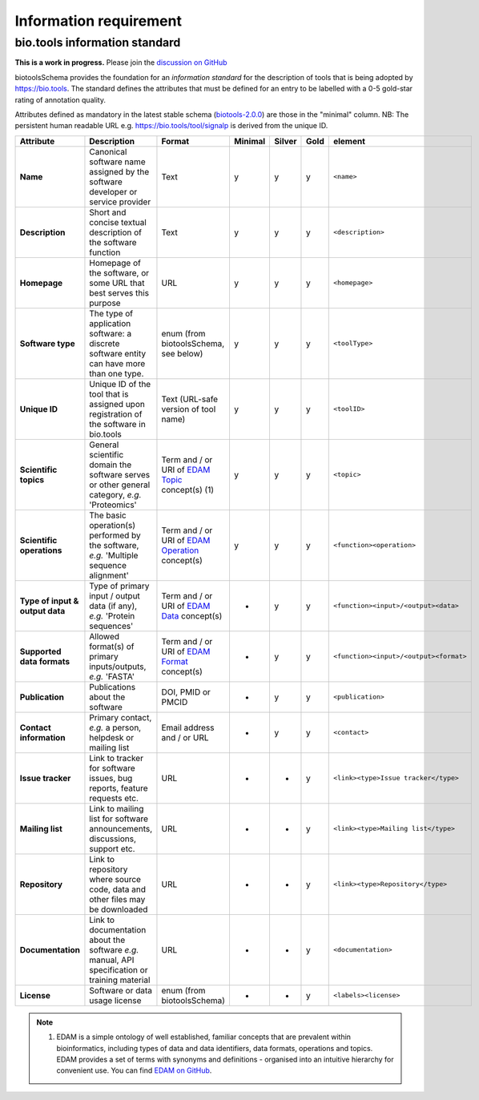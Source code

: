 Information requirement
=======================

bio.tools information standard
------------------------------

**This is a work in progress.**  Please join the `discussion on GitHub <https://github.com/bio-tools/biotoolsSchema/issues/77>`_

biotoolsSchema provides the foundation for an *information standard* for the description of tools that is being adopted by https://bio.tools.  The standard defines the attributes that must be defined for an entry to be labelled with a 0-5 gold-star rating of annotation quality.


.. image:: information_standard.png

Attributes defined as mandatory in the latest stable schema (`biotools-2.0.0 <https://github.com/bio-tools/biotoolsSchema/tree/master/versions/biotools-2.0.0>`_) are those in the "minimal" column.  NB:  The persistent human readable URL e.g. https://bio.tools/tool/signalp is derived from the unique ID.

.. csv-table::
   :header: "Attribute", "Description", "Format", "Minimal", "Silver", "Gold", "element"
   :widths: 15, 75, 10, 10, 10, 10, 10

   "**Name**", "Canonical software name assigned by the software developer or service provider", "Text", "y", "y", "y", "``<name>``"
   "**Description**", "Short and concise textual description of the software function", "Text", "y", "y", "y", "``<description>``"
   "**Homepage**", "Homepage of the software, or some URL that best serves this purpose", "URL", "y", "y", "y", "``<homepage>``"
   "**Software type**", "The type of application software: a discrete software entity can have more than one type.", "enum (from biotoolsSchema, see below)", "y", "y", "y", "``<toolType>``"
   "**Unique ID**", "Unique ID of the tool that is assigned upon registration of the software in bio.tools", "Text (URL-safe version of tool name)", "y", "y","y", "``<toolID>``"
   "**Scientific topics**", "General scientific domain the software serves or other general category, *e.g.* 'Proteomics'", "Term and / or URI of `EDAM Topic <http://edamontology.org/topic_0004>`_ concept(s) (1)", "y", "y", "y", "``<topic>``"
   "**Scientific operations**", "The basic operation(s) performed by the software, *e.g.* 'Multiple sequence alignment'", "Term and / or URI of `EDAM Operation <http://edamontology.org/operation_0004>`_ concept(s)", "y", "y", "y", "``<function><operation>``"
   "**Type of input & output data**", "Type of primary input / output data (if any), *e.g.* 'Protein sequences'", "Term and / or URI of `EDAM Data <http://edamontology.org/data_0006>`_ concept(s)", "-", "y", "y", "``<function><input>/<output><data>``"
   "**Supported data formats**", "Allowed format(s) of primary inputs/outputs, *e.g.* 'FASTA'", "Term and / or URI of `EDAM Format <http://edamontology.org/format_1915>`_ concept(s)", "-", "y", "y", "``<function><input>/<output><format>``"
   "**Publication**", "Publications about the software", "DOI, PMID or PMCID", "-", "y", "y", "``<publication>``"
   "**Contact information**", "Primary contact, *e.g.* a person, helpdesk or mailing list", "Email address and / or URL", "-", "y", "y",  "``<contact>``"
   "**Issue tracker**", "Link to tracker for software issues, bug reports, feature requests etc.", "URL", "-", "-", "y",  "``<link><type>Issue tracker</type>``"
   "**Mailing list**", "Link to mailing list for software announcements, discussions, support etc.", "URL", "-", "-", "y",  "``<link><type>Mailing list</type>``"
   "**Repository**", "Link to repository where source code, data and other files may be downloaded", "URL", "-", "-", "y",  "``<link><type>Repository</type>``"
   "**Documentation**", "Link to documentation about the software *e.g.* manual, API specification or training material", "URL", "-", "-", "y",  "``<documentation>``"
   "**License**", "Software or data usage license", "enum (from biotoolsSchema)", "-", "-", "y",  "``<labels><license>``"

  
.. note:: (1) EDAM is a simple ontology of well established, familiar concepts that are prevalent within bioinformatics, including types of data and data identifiers, data formats, operations and topics. EDAM provides a set of terms with synonyms and definitions - organised into an intuitive hierarchy for convenient use.  You can find `EDAM on GitHub <https://github.com/edamontology/edamontology>`_.

